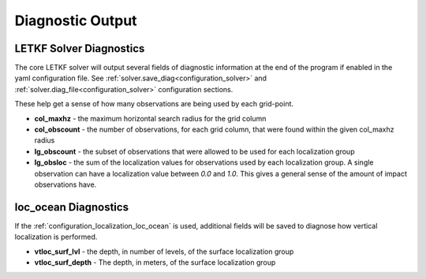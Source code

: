 .. _diagnostics:

Diagnostic Output
========================


.. _diagnostics_diag.solver:

LETKF Solver Diagnostics
-------------------------

The core LETKF solver will output several fields of diagnostic information at the end of the program if enabled in the yaml configuration file. See
:ref:`solver.save_diag<configuration_solver>` and
:ref:`solver.diag_file<configuration_solver>` configuration sections.

These help get a sense of how many observations are being used by each grid-point.

* **col_maxhz** - the maximum horizontal search radius for the grid column
* **col_obscount** - the number of observations, for each grid column, that were found within the given col_maxhz radius
* **lg_obscount** - the subset of observations that were allowed to be used for each localization group
* **lg_obsloc** - the sum of the localization values for observations used by each localization group. A single observation can have a localization value between `0.0` and `1.0`. This gives a general sense of the amount of impact observations have.


.. _diagnostics_diag.loc_ocean:

loc_ocean Diagnostics
----------------------
     
If the :ref:`configuration_localization_loc_ocean` is used,  additional fields will be saved to diagnose how vertical localization is performed.

* **vtloc_surf_lvl** - the depth, in number of levels, of the surface localization group
* **vtloc_surf_depth** - The depth, in meters, of the surface localization group
